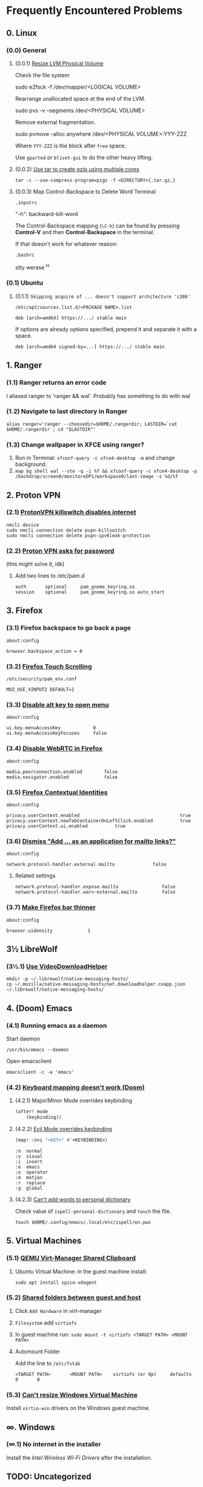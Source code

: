 * Frequently Encountered Problems
** 0. Linux
*** (0.0) General
**** (0.0.1) [[https://askubuntu.com/a/604302][Resize LVM Physical Volume]]

Check the file system
#+begin_example bash
sudo e2fsck -f /dev/mapper/<LOGICAL VOLUME>
#+end_example

Rearrange unallocated space at the end of the LVM.
#+begin_example bash
sudo pvs -v --segments /dev/<PHYSICAL VOLUME>
#+end_example

Remove external fragmentation.
#+begin_example bash
sudo pvmove --alloc anywhere /dev/<PHYSICAL VOLUME>:YYY-ZZZ
#+end_example

Where =YYY-ZZZ= is the block after =free= space.

Use =gparted= or =blivet-gui= to do the other heavy lifting.

**** (0.0.2) [[https://stackoverflow.com/a/17110941][Use tar to create gzip using multiple cores]]

#+begin_example
tar -c --use-compress-program=pigz -f <DIRECTORY>{.tar.gz,}
#+end_example
**** (0.0.3) Map Control-Backspace to Delete Word Terminal

=.inputrc=
#+begin_example bash
"\C-h": backward-kill-word
#+end_example

The Control-Backspace mapping (~\C-h~) can be found by pressing *Control-V* and then *Control-Backspace* in the terminal.

If that doesn't work for whatever reason:

=.bashrc=
#+begin_example bash
stty werase ^H
#+end_example

*** (0.1) Ubuntu
**** (0.1.1) ~Skipping acquire of ... doesn't support architecture 'i386'~

=/etc/apt/sources.list.d/<PACKAGE NAME>.list=

#+begin_example
deb [arch=amd64] https://.../ stable main
#+end_example

If options are already options specified, prepend it and separate it with a space.

#+begin_example
deb [arch=amd64 signed-by=...] https://.../ stable main
#+end_example

** 1. Ranger
*** (1.1) Ranger returns an error code

I aliased ranger to 'ranger && wal'. Probably has something to do with
wal

*** (1.2) Navigate to last directory in Ranger

#+BEGIN_EXAMPLE
  alias ranger='ranger --choosedir=$HOME/.rangerdir; LASTDIR=`cat $HOME/.rangerdir`; cd "$LASTDIR"'
#+END_EXAMPLE

*** (1.3) Change wallpaper in XFCE using ranger?

1. Run in Terminal: =xfconf-query -c xfce4-desktop -m= and change background.
2. =map bg shell wal --vte -q -i %f && xfconf-query -c xfce4-desktop -p /backdrop/screen0/monitoreDP1/workspace0/last-image -s %d/%f=
** 2. Proton VPN
*** (2.1) [[https://askubuntu.com/questions/1319033/internet-stops-working-after-installing-protonvpn][ProtonVPN killswitch disables internet]]

#+BEGIN_EXAMPLE
  nmcli device
  sudo nmcli connection delete pvpn-killswitch
  sudo nmcli connection delete pvpn-ipv6leak-protection
#+END_EXAMPLE

*** (2.2) [[https://bbs.archlinux.org/viewtopic.php?id=270089][Proton VPN asks for password]]

(this might solve it, idk)

**** Add two lines to /etc/pam.d
#+BEGIN_EXAMPLE
  auth       optional     pam_gnome_keyring.so
  session    optional     pam_gnome_keyring.so auto_start
#+END_EXAMPLE

** 3. Firefox
*** (3.1) Firefox backspace to go back a page

=about:config=

=browser.backspace_action = 0=

*** (3.2) [[https://superuser.com/questions/1151161/enable-touch-scrolling-in-firefox][Firefox Touch Scrolling]]

=/etc/security/pam_env.conf=

#+BEGIN_EXAMPLE
   MOZ_USE_XINPUT2 DEFAULT=1
#+END_EXAMPLE

*** (3.3) [[https://www.reddit.com/r/firefox/comments/129w85w/is_there_a_way_to_disable_firefox_alt_keyboard/][Disable alt key to open menu]]

=about:config=

#+BEGIN_EXAMPLE
  ui.key.menuAccessKey            0
  ui.key.menuAccessKeyFocuses     false
#+END_EXAMPLE

*** (3.4) [[https://support.mozilla.org/en-US/questions/963501][Disable WebRTC in Firefox]]

=about:config=

#+BEGIN_EXAMPLE
  media.peerconnection.enabled        false
  media.navigator.enabled             false
#+END_EXAMPLE

*** (3.5) [[https://developer.mozilla.org/en-US/docs/Mozilla/Add-ons/WebExtensions/API/contextualIdentities][Firefox Contextual Identities]]

=about:config=

#+BEGIN_EXAMPLE
  privacy.userContext.enabled                                     true
  privacy.userContext.newTabContainerOnLeftClick.enabled          true
  privacy.userContext.ui.enabled          true
#+END_EXAMPLE

*** (3.6) [[https://superuser.com/questions/363827/how-can-i-disable-add-application-for-mailto-links-bar-in-firefox][Dismiss "Add ... as an application for mailto links?"]]

=about:config=

#+BEGIN_EXAMPLE
  network.protocol-handler.external.mailto              false
#+END_EXAMPLE

**** Related settings

#+BEGIN_EXAMPLE
  network.protocol-handler.expose.mailto                false
  network.protocol-handler.warn-external.mailto         false
#+END_EXAMPLE

*** (3.7) [[https://leochavez.org/index.php/2023/03/06/make-firefoxs-tabs-smaller/][Make Firefox bar thinner]]

=about:config=
#+begin_example
  browser.uidensity             1
#+end_example

** 3½ LibreWolf
*** (3½.1) [[https://github.com/aclap-dev/vdhcoapp/issues/205][Use VideoDownloadHelper]]

#+begin_example
mkdir -p ~/.librewolf/native-messaging-hosts/
cp ~/.mozilla/native-messaging-hosts/net.downloadhelper.coapp.json ~/.librewolf/native-messaging-hosts/
#+end_example

** 4. (Doom) Emacs
*** (4.1) Running emacs as a daemon

Start daemon

#+BEGIN_EXAMPLE
  /usr/bin/emacs --daemon
#+END_EXAMPLE

Open emacsclient

#+BEGIN_EXAMPLE
  emacsclient -c -a 'emacs'
#+END_EXAMPLE

*** (4.2) [[https://discourse.doomemacs.org/t/how-to-re-bind-keys/56][Keyboard mapping doesn't work (Doom)]]
**** (4.2.1) Major/Minor Mode overrides keybinding

#+BEGIN_SRC lisp
  (after! mode
      (keybinding))
#+END_SRC

**** (4.2.2) [[https://discourse.doomemacs.org/t/how-to-bind-keys-with-higher-precedence-than-evil-keybindings/3743/2][Evil Mode overrides keybinding]]

#+BEGIN_SRC lisp
  (map! :nvi "<KEY>" #'<KEYBINDING>)
#+END_SRC

#+BEGIN_EXAMPLE
      :n  normal
      :v  visual
      :i  insert
      :e  emacs
      :o  operator
      :m  motion
      :r  replace
      :g  global
#+END_EXAMPLE

**** (4.2.3) [[https://github.com/doomemacs/doomemacs/issues/6246][Can't add words to personal dictionary]]

Check value of =ispell-personal-dictionary= and ~touch~ the file.

#+begin_example
touch $HOME/.config/emacs/.local/etc/ispell/en.pws
#+end_example

** 5. Virtual Machines
*** (5.1) [[https://unix.stackexchange.com/questions/109117/virt-manager-copy-paste-functionality-to-the-vm/435665#435665][QEMU Virt-Manager Shared Clipboard]]
**** Ubuntu Virtual Machine: in the guest machine install:

#+BEGIN_EXAMPLE
  sudo apt install spice-vdagent
#+END_EXAMPLE

*** (5.2) [[https://blog.sergeantbiggs.net/posts/file-sharing-with-qemu-and-virt-manager/][Shared folders between guest and host]]

1. Click =Add Hardware= in virt-manager
2. =Filesystem= add =virtiofs=
3. In guest machine run:
   =sudo mount -t virtiofs <TARGET PATH> <MOUNT PATH>=

4. Automount Folder

   Add the line to ~/etc/fstab~

   =<TARGET PATH>       <MOUNT PATH>    virtiofs (or 9p)     defaults        0       0=

*** (5.3) [[https://github.com/virtio-win/virtio-win-pkg-scripts][Can't resize Windows Virtual Machine]]

Install
=virtio-win=
drivers on the Windows guest machine.
** ∞. Windows
*** (∞.1) No internet in the installer
Install the [[when installing from live][Intel Wireless Wi-Fi Drivers]] after the installation.

** TODO: Uncategorized
*** Can't access Cinnamon settings

You have to downgrade the PIL to 5.4.1
*** Weather info not displaying in the homepage

Set mixed content to false in about:config

*** What's the command for rofi?

=rofi -show drun=

*** Get rid of Gnome-Terminal titlebar?

run
=gsettings set org.gnome.Terminal.Legacy.Settings headerbar "@mb false"=

*** Gnome-Terminal doesn't recognized installed Nerd Font

Use Gnome-Tweak-Tools and change the monospace font globally

*** [[https://www.linuxmint.com/searchengines.php][Set Google as default search engine in Linux Mint?]]

*** Red error indication in powerline every time I open terminal

Probably because I didn't install fzf or node or something else

*** Change screenshot to show more options

Set shortcut to =/usr/bin/gnome-screenshot --interactive=

*** Go Autocomplete in YouCompleteMe

Run =./.vim/plugged/YouCompleteMe/install.py --go-completer=

*** Applications not showing up in rofi

Add .desktop files to ~/.local/share/applications

*** Icons for rofi?

=~/.icons=

*** Connect to WiFi with redirect page.

[[https://unix.stackexchange.com/questions/89630/how-to-sign-into-an-open-wireless-network][Try 192.168.1.1]]

*** Prettier not working / npm not found

Turn on node, =nvm use node=

*** Wifi not detected on fresh install

[[https://askubuntu.com/questions/730799/installing-firmware-b43-installer-offline][Copy b43 onto a flashdrive]]

*** Slow WiFi on iMac

[[https://archived.forum.manjaro.org/t/solved-bcm4331-inconsistent-and-slow-wifi-on-mac/95386/2][Install drivers]]

*** SSH not working in rofi?

[[https://linuxize.com/post/using-the-ssh-config-file/][Add ~/.ssh/config file]]

*** [[https://linux-tips.com/t/how-to-fix-apple-imac-headphone-sound-problem/285][No sound from iMac headphone jack]]

Add =options snd-hda-intel model=imac27_122= to =/etc/modprobe.d/sound.conf=

*** Connect to wifi automatically (wpa_supplicant)

#+BEGIN_EXAMPLE
  https://www.linuxbabe.com/command-line/ubuntu-server-16-04-wifi-wpa-supplicant
#+END_EXAMPLE

*** Automatic updates on Ubuntu

#+BEGIN_EXAMPLE
  1. apt install unattended-upgrades
  2. dpkg-reconfigure --priority=low unattended-upgrades
#+END_EXAMPLE

*** Ctrl-G for fzf?

**** Bash

#+BEGIN_SRC sh
  bind '"\C-t": transpose-chars'
  bind -x '"\C-g": fzf-file-widget'
#+END_SRC

**** ZSH

#+BEGIN_EXAMPLE
  bindkey '^G' fzf-file-widget
  bindkey '^T' transpose-chars
#+END_EXAMPLE

*** No emojis on Arch?

Install =extra/noto-fonts-emoji=

*** SSH permission denied?

Probably an issue on my end.

#+BEGIN_EXAMPLE
  # /etc/ssh/ssh_config
  PasswordAuthentication yes
#+END_EXAMPLE

*** rsync into mobile?

#+BEGIN_EXAMPLE
  rsync -e 'ssh -p 8022' <FILES> u0_a500@192.168.1.XXX:/data/data/com.termux/files/home/storage/
#+END_EXAMPLE

*** Set folding in files

Add this to the bottom of the file

#+BEGIN_EXAMPLE
  # vim: foldmethod=marker:foldlevel=0
#+END_EXAMPLE

*** Trouble converting images to PDF with ImageMagick

[[https://stackoverflow.com/questions/31407010/cache-resources-exhausted-imagemagick][Cache exhausted]]

#+BEGIN_EXAMPLE
  # /etc/ImageMagick-6/policy.xml
  <policy domain="resource" name="disk" value="8GiB"/>
  <policy domain="resource" name="area" value="1GiB"/>
#+END_EXAMPLE

[[https://stackoverflow.com/questions/52998331/imagemagick-security-policy-pdf-blocking-conversion][PDF blocked security policy]]

#+BEGIN_EXAMPLE
  # /etc/ImageMagick-6/policy.xml
  ...
  <policy domain="coder" rights="read | write" pattern="PDF" />
  ...
  </policymap>
#+END_EXAMPLE

*** Bluetooth =org.bluez.Error.Failed=

[[https://unix.stackexchange.com/questions/258074/error-when-trying-to-connect-to-bluetooth-speaker-org-bluez-error-failed][Possibly missing packages]]

#+BEGIN_EXAMPLE
  sudo apt install pulseaudio-module-bluetooth
  pulseaudio -k
  pulseaudio --start
#+END_EXAMPLE

*** Bluetooth =Failed to pair: org.bluez.Error.AlreadyExists=

Try restarting bluetooth

#+BEGIN_EXAMPLE
  sudo service bluetooth restart
#+END_EXAMPLE

Or maybe [[https://stackoverflow.com/questions/54387985/bluetooth-blocked-through-rfkill][rfkill is blocking bluetooth]]

#+BEGIN_EXAMPLE
  # check status
  sudo service bluetooth status
  sudo rfkill unblock bluetooth
#+END_EXAMPLE

*** Bluetooth
[[https://askubuntu.com/questions/1172000/a2dp-sink-profile-connect-failed][a2dp-sink profile connect failed. Protocol not available]]

#+BEGIN_EXAMPLE
  sudo apt-get install pulseaudio-module-bluetooth
  sudo killall pulseaudio
  pulseaudio --start
  sudo service bluetooth restart
#+END_EXAMPLE

*** [[https://gist.github.com/oanhnn/80a89405ab9023894df7][Multiple Github Accounts Using SSH]]

#+BEGIN_EXAMPLE
  # Account 1
  Host github-1
     HostName github.com
     IdentityFile ~/.ssh/key_1
     IdentitiesOnly yes

  # Account 2
  Host github-2
     HostName github.com
     IdentityFile ~/.ssh/key_2
     IdentitiesOnly yes
#+END_EXAMPLE

*** [[https://stackoverflow.com/questions/5166652/how-to-view-utf-8-characters-in-vim-or-gvim][Render Japanese UTF8 in Vim]]

.vimrc

#+BEGIN_EXAMPLE
      set encoding=utf-8
      set fileencodings=iso-2022-jp,euc-jp,sjis,utf-8
      set fileformats=unix,dos,mac
#+END_EXAMPLE

*** [[https://gitlab.gnome.org/GNOME/evince/-/issues/925][Open CBZ containing WEBP with evince]]

[[https://github.com/aruiz/webp-pixbuf-loader/][Install webp-pixbuf-loader]]

*** [[https://askubuntu.com/questions/1404353/how-to-install-qt6-on-ubuntu-21-10][Install Anki on Ubuntu]]

#+BEGIN_EXAMPLE
  sudo apt install qt6-base-dev
  sudo apt install libxcb-cursor0
#+END_EXAMPLE

*** Sound not working on Galaxy Book

[[https://github.com/joshuagrisham/galaxy-book2-pro-linux][necessary-verbs.sh]]

*** [[https://devtoolstips.org/tips/en/disable-abusive-debugger-statement/][Website stuck on debugger while using Inspect Element]]

set debugger
=Conditional breakpoint=
to
=false=

*** rofi application not changing after editing .desktop file

For snaps check =/var/lib/snapd/desktop/applications=

*** Don't count underscores (_) as part of a word in Vim

=:set iskeyword-=_=

*** Source virtualenv from bash script

[[https://stackoverflow.com/a/13122219][Source from .bashrc instead]]

#+BEGIN_SRC sh
  activate () {
    . ../.env/bin/activate
  }
#+END_SRC

*** [[https://unix.stackexchange.com/a/676973][Failed to connect: org.bluez.Error.NotReady br-connection-adapter-not-powered]]

#+BEGIN_EXAMPLE
  /etc/bluetooth/main.conf
#+END_EXAMPLE

#+BEGIN_EXAMPLE
  [Policy]
  # ... snip ...
  AutoEnable=true
#+END_EXAMPLE

*** Ctrl + Backspace

[[https://www.reddit.com/r/neovim/comments/prp8zw/comment/hdkdd7a/?utm_source=share&utm_medium=web3x&utm_name=web3xcss&utm_term=1&utm_content=share_button][vim]]

#+BEGIN_EXAMPLE
  imap <C-H> <C-W>
#+END_EXAMPLE

[[https://unix.stackexchange.com/a/264871][bash]]

#+BEGIN_EXAMPLE
  ~/.inputrc
#+END_EXAMPLE

#+BEGIN_EXAMPLE
  "\C-h": backward-kill-word
  "\e[3;5~": kill-word
#+END_EXAMPLE

*** [[https://github.com/keepassxreboot/keepassxc/issues/1267][KeepassXC Unlock on Login]]

#+BEGIN_EXAMPLE
  # store a new password:
  secret-tool store --label='Keepass' database pass.xdbx

  # query and start keepassxc:
  secret-tool lookup database pass.xdbx | keepassxc --pw-stdin ~/pass.xdbx
#+END_EXAMPLE

*** [[https://askubuntu.com/a/1035917][Remove snap from Ubuntu]]

#+BEGIN_EXAMPLE
  sudo apt autoremove --purge snapd
  sudo apt-mark hold snapd

  # or [this answer](https://askubuntu.com/questions/1345385/how-can-i-stop-apt-from-installing-snap-packages/1345401#1345401)

  cat <<EOF | sudo tee /etc/apt/preferences.d/nosnap.pref
  # To prevent repository packages from triggering the installation of Snap,
  # this file forbids snapd from being installed by APT.
  # For more information: https://linuxmint-user-guide.readthedocs.io/en/latest/snap.html

  Package: snapd
  Pin: release a=*
  Pin-Priority: -10
  EOF
#+END_EXAMPLE

*** [[https://vim.fandom.com/wiki/Fix_meta-keys_that_break_out_of_Insert_mode][Remap Alt in Vim]]

#+BEGIN_EXAMPLE
  :set <M-A>=<press Ctrl-V><press Meta-A>
  :imap <press Ctrl-v><press Esc>a <M-A>
#+END_EXAMPLE

*** [[https://unix.stackexchange.com/questions/298492/make-mpv-display-name-of-youtube-link-when-playing-just-audio][Display title in mpv playing youtube video]]

#+BEGIN_EXAMPLE
  mpv --term-playing-msg='${media-title}' <URL>
#+END_EXAMPLE

*** [[https://wiki.linuxquestions.org/wiki/List_of_Keysyms_Recognised_by_Xmodmap][xmodmap Key Names]]
*** [[https://forums.ankiweb.net/t/airpods-audio-is-delayed/35712/2][Anki: Sound playback delay]]
Play silence in the background to keep audio device active.

**** [[https://stackoverflow.com/a/16715419][Generate silent mp3 from ffmpeg]]
#+begin_example shell
ffmpeg -f lavfi -i anullsrc=r=44100:cl=mono -t <SECONDS> -q:a 9 -acodec libmp3lame out.mp3
#+end_example
